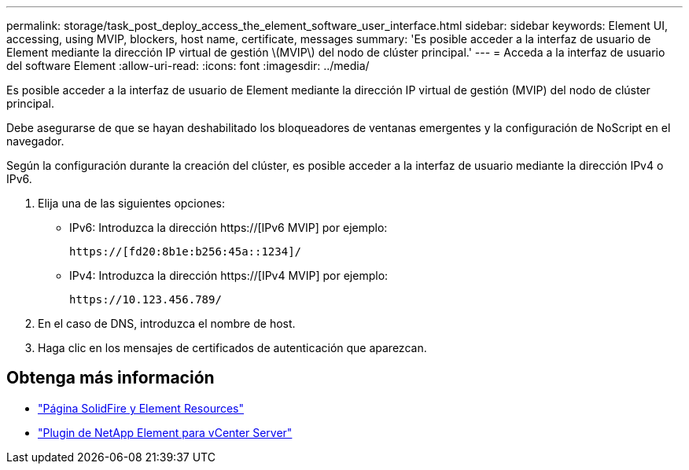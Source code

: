 ---
permalink: storage/task_post_deploy_access_the_element_software_user_interface.html 
sidebar: sidebar 
keywords: Element UI, accessing, using MVIP, blockers, host name, certificate, messages 
summary: 'Es posible acceder a la interfaz de usuario de Element mediante la dirección IP virtual de gestión \(MVIP\) del nodo de clúster principal.' 
---
= Acceda a la interfaz de usuario del software Element
:allow-uri-read: 
:icons: font
:imagesdir: ../media/


[role="lead"]
Es posible acceder a la interfaz de usuario de Element mediante la dirección IP virtual de gestión (MVIP) del nodo de clúster principal.

Debe asegurarse de que se hayan deshabilitado los bloqueadores de ventanas emergentes y la configuración de NoScript en el navegador.

Según la configuración durante la creación del clúster, es posible acceder a la interfaz de usuario mediante la dirección IPv4 o IPv6.

. Elija una de las siguientes opciones:
+
** IPv6: Introduzca la dirección https://[IPv6 MVIP] por ejemplo:
+
[listing]
----
https://[fd20:8b1e:b256:45a::1234]/
----
** IPv4: Introduzca la dirección https://[IPv4 MVIP] por ejemplo:
+
[listing]
----
https://10.123.456.789/
----


. En el caso de DNS, introduzca el nombre de host.
. Haga clic en los mensajes de certificados de autenticación que aparezcan.




== Obtenga más información

* https://www.netapp.com/data-storage/solidfire/documentation["Página SolidFire y Element Resources"^]
* https://docs.netapp.com/us-en/vcp/index.html["Plugin de NetApp Element para vCenter Server"^]

